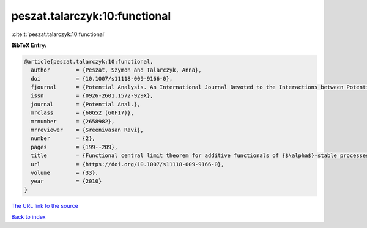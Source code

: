 peszat.talarczyk:10:functional
==============================

:cite:t:`peszat.talarczyk:10:functional`

**BibTeX Entry:**

.. code-block:: bibtex

   @article{peszat.talarczyk:10:functional,
     author        = {Peszat, Szymon and Talarczyk, Anna},
     doi           = {10.1007/s11118-009-9166-0},
     fjournal      = {Potential Analysis. An International Journal Devoted to the Interactions between Potential Theory, Probability Theory, Geometry and Functional Analysis},
     issn          = {0926-2601,1572-929X},
     journal       = {Potential Anal.},
     mrclass       = {60G52 (60F17)},
     mrnumber      = {2658982},
     mrreviewer    = {Sreenivasan Ravi},
     number        = {2},
     pages         = {199--209},
     title         = {Functional central limit theorem for additive functionals of {$\alpha$}-stable processes},
     url           = {https://doi.org/10.1007/s11118-009-9166-0},
     volume        = {33},
     year          = {2010}
   }

`The URL link to the source <https://doi.org/10.1007/s11118-009-9166-0>`__


`Back to index <../By-Cite-Keys.html>`__
